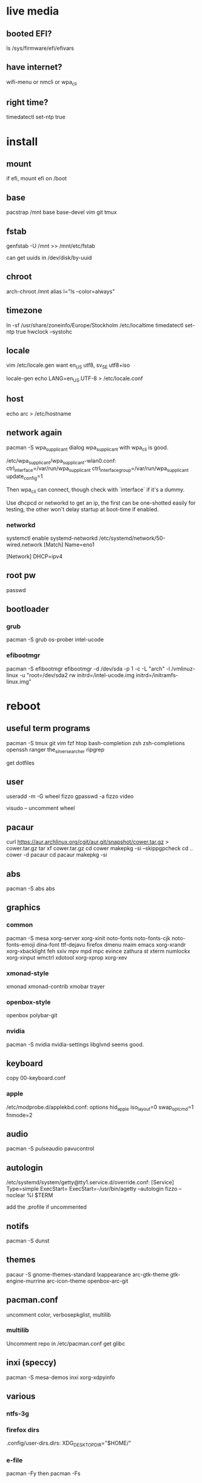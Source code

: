 * live media
** booted EFI?
ls /sys/firmware/efi/efivars
** have internet?
wifi-menu or nmcli or wpa_cli
** right time?
timedatectl set-ntp true

* install
** mount
if efi, mount efi on /boot
** base
pacstrap /mnt base base-devel vim git tmux
** fstab
genfstab -U /mnt >> /mnt/etc/fstab

can get uuids in /dev/disk/by-uuid
** chroot
arch-chroot /mnt
alias l="ls --color=always"
** timezone
ln -sf /usr/share/zoneinfo/Europe/Stockholm /etc/localtime
timedatectl set-ntp true
hwclock --systohc
** locale
vim /etc/locale.gen
want en_US utf8, sv_SE utf8+iso

locale-gen
echo LANG=en_US.UTF-8 > /etc/locale.conf
** host
echo arc > /etc/hostname
** network again
pacman -S wpa_supplicant dialog
wpa_supplicant with wpa_cli is good.

/etc/wpa_supplicant/wpa_supplicant-wlan0.conf:
    ctrl_interface=/var/run/wpa_supplicant
    ctrl_interface_group=/var/run/wpa_supplicant
    update_config=1

Then wpa_cli can connect, though check with `interface` if it's a dummy.

Use dhcpcd or networkd to get an ip, the first can be one-shotted
easily for testing, the other won't delay startup at boot-time if
enabled.
*** networkd
systemctl enable systemd-networkd
/etc/systemd/network/50-wired.network
    [Match]
    Name=eno1

    [Network]
    DHCP=ipv4
** root pw
passwd
** bootloader
*** grub
pacman -S grub os-prober intel-ucode
*** efibootmgr
pacman -S efibootmgr
efibootmgr -d /dev/sda -p 1 -c -L "arch" -l /vmlinuz-linux -u "root=/dev/sda2 rw initrd=/intel-ucode.img initrd=/initramfs-linux.img"

* reboot
** useful term programs
pacman -S tmux git vim fzf htop bash-completion
zsh zsh-completions openssh ranger
the_silver_searcher ripgrep

get dotfiles

** user
useradd -m -G wheel fizzo
gpasswd -a fizzo video

visudo -- uncomment wheel
** pacaur
curl https://aur.archlinux.org/cgit/aur.git/snapshot/cower.tar.gz > cower.tar.gz
tar xf cower.tar.gz
cd cower
makepkg -si --skippgpcheck
cd ..
cower -d pacaur
cd pacaur
makepkg -si
** abs
pacman -S abs
abs
** graphics
*** common
pacman -S mesa xorg-server xorg-xinit
    noto-fonts noto-fonts-cjk noto-fonts-emoji dina-font ttf-dejavu
    firefox dmenu maim emacs
    xorg-xrandr xorg-xbacklight feh
    sxiv mpv mpd mpc evince zathura st xterm
    numlockx xorg-xinput
    wmctrl xdotool xorg-xprop xorg-xev
*** xmonad-style
xmonad xmonad-contrib xmobar trayer
*** openbox-style
openbox polybar-git
*** nvidia
pacman -S nvidia nvidia-settings
libglvnd seems good.
** keyboard
copy 00-keyboard.conf
*** apple
/etc/modprobe.d/applekbd.conf:
    options hid_apple iso_layout=0 swap_opt_cmd=1 fnmode=2
** audio
pacman -S pulseaudio pavucontrol
** autologin
/etc/systemd/system/getty@tty1.service.d/override.conf:
    [Service]
    Type=simple
    ExecStart=
    ExecStart=-/usr/bin/agetty --autologin fizzo --noclear %I $TERM

add the .profile if uncommented
** notifs
pacman -S dunst
** themes
pacaur -S gnome-themes-standard lxappearance
    arc-gtk-theme gtk-engine-murrine arc-icon-theme
    openbox-arc-git
** pacman.conf
uncomment color, verbosepkglist, multilib
*** multilib
Uncomment repo in /etc/pacman.conf
get glibc
** inxi (speccy)
pacman -S mesa-demos inxi xorg-xdpyinfo
** various
   
*** ntfs-3g
*** firefox dirs
.config/user-dirs.dirs:
    XDG_DESKTOP_DIR="$HOME/"
*** e-file
pacman -Fy
then
pacman -Fs
